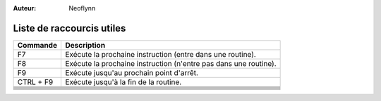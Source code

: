 :Auteur: Neoflynn

Liste de raccourcis utiles
==========================

+---------------+-----------------------------------------------------------+
| Commande      | Description                                               |
+===============+===========================================================+
| F7            | Exécute la prochaine instruction (entre dans une routine).|
+---------------+-----------------------------------------------------------+
| F8            | Exécute la prochaine instruction (n'entre pas dans une    |
|               | routine).                                                 |
+---------------+-----------------------------------------------------------+
| F9            | Exécute jusqu'au prochain point d'arrêt.                  |
+---------------+-----------------------------------------------------------+
| CTRL + F9     | Exécute jusqu'à la fin de la routine.                     |
+---------------+-----------------------------------------------------------+
|               |                                                           |
+---------------+-----------------------------------------------------------+
|               |                                                           |
+---------------+-----------------------------------------------------------+
|               |                                                           |
+---------------+-----------------------------------------------------------+
|               |                                                           |
+---------------+-----------------------------------------------------------+
|               |                                                           |
+---------------+-----------------------------------------------------------+
|               |                                                           |
+---------------+-----------------------------------------------------------+
|               |                                                           |
+---------------+-----------------------------------------------------------+
